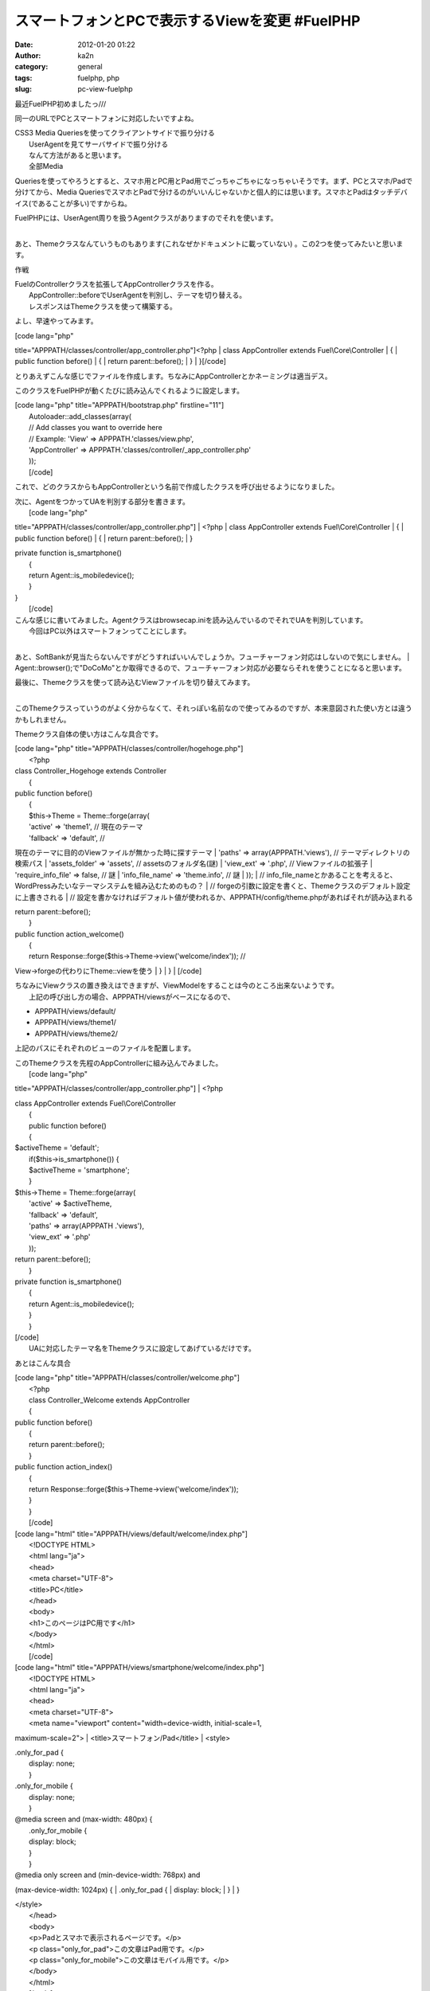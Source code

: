スマートフォンとPCで表示するViewを変更 #FuelPHP
###############################################
:date: 2012-01-20 01:22
:author: ka2n
:category: general
:tags: fuelphp, php
:slug: pc-view-fuelphp

最近FuelPHP初めましたっ///

同一のURLでPCとスマートフォンに対応したいですよね。

| CSS3 Media Queriesを使ってクライアントサイドで振り分ける
|  UserAgentを見てサーバサイドで振り分ける
|  なんて方法があると思います。
|  全部Media
Queriesを使ってやろうとすると、スマホ用とPC用とPad用でごっちゃごちゃになっちゃいそうです。まず、PCとスマホ/Padで分けてから、Media
QueriesでスマホとPadで分けるのがいいんじゃないかと個人的には思います。スマホとPadはタッチデバイス(であることが多い)ですからね。

| FuelPHPには、UserAgent周りを扱うAgentクラスがありますのでそれを使います。
| 
あと、Themeクラスなんていうものもあります(これなぜかドキュメントに載っていない)
。この2つを使ってみたいと思います。

作戦

| FuelのControllerクラスを拡張してAppControllerクラスを作る。
|  AppController::beforeでUserAgentを判別し、テーマを切り替える。
|  レスポンスはThemeクラスを使って構築する。

よし、早速やってみます。

| [code lang="php"
title="APPPATH/classes/controller/app\_controller.php"]<?php
|  class AppController extends Fuel\\Core\\Controller
|  {
|  public function before()
|  {
|  return parent::before();
|  }
|  }[/code]

とりあえずこんな感じでファイルを作成します。ちなみにAppControllerとかネーミングは適当デス。

このクラスをFuelPHPが動くたびに読み込んでくれるように設定します。

| [code lang="php" title="APPPATH/bootstrap.php" firstline="11"]
|  Autoloader::add\_classes(array(
|  // Add classes you want to override here
|  // Example: 'View' => APPPATH.'classes/view.php',
|  'AppController' => APPPATH.'classes/controller/\_app\_controller.php'
|  ));
|  [/code]

これで、どのクラスからもAppControllerという名前で作成したクラスを呼び出せるようになりました。

| 次に、AgentをつかってUAを判別する部分を書きます。
|  [code lang="php"
title="APPPATH/classes/controller/app\_controller.php"]
|  <?php
|  class AppController extends Fuel\\Core\\Controller
|  {
|  public function before()
|  {
|  return parent::before();
|  }

| private function is\_smartphone()
|  {
|  return Agent::is\_mobiledevice();
|  }

| }
|  [/code]

| こんな感じに書いてみました。Agentクラスはbrowsecap.iniを読み込んでいるのでそれでUAを判別しています。
|  今回はPC以外はスマートフォンってことにします。
| 
あと、SoftBankが見当たらないんですがどうすればいいんでしょうか。フューチャーフォン対応はしないので気にしません。
| 
Agent::browser();で"DoCoMo"とか取得できるので、フューチャーフォン対応が必要ならそれを使うことになると思います。

| 最後に、Themeクラスを使って読み込むViewファイルを切り替えてみます。
| 
このThemeクラスっていうのがよく分からなくて、それっぽい名前なので使ってみるのですが、本来意図された使い方とは違うかもしれません。

Themeクラス自体の使い方はこんな具合です。

| [code lang="php" title="APPPATH/classes/controller/hogehoge.php"]
|  <?php

| class Controller\_Hogehoge extends Controller
|  {

| public function before()
|  {
|  $this->Theme = Theme::forge(array(
|  'active' => 'theme1', // 現在のテーマ
|  'fallback' => 'default', //
現在のテーマに目的のViewファイルが無かった時に探すテーマ
|  'paths' => array(APPPATH.'views'), // テーマディレクトリの検索パス
|  'assets\_folder' => 'assets', // assetsのフォルダ名(謎)
|  'view\_ext' => '.php', // Viewファイルの拡張子
|  'require\_info\_file' => false, // 謎
|  'info\_file\_name' => 'theme.info', // 謎
|  ));
|  //
info\_file\_nameとかあることを考えると、WordPressみたいなテーマシステムを組み込むためのもの？
|  //
forgeの引数に設定を書くと、Themeクラスのデフォルト設定に上書きされる
|  //
設定を書かなければデフォルト値が使われるか、APPPATH/config/theme.phpがあればそれが読み込まれる

| return parent::before();
|  }

| public function action\_welcome()
|  {
|  return Response::forge($this->Theme->view('welcome/index')); //
View->forgeの代わりにTheme::viewを使う
|  }
|  }
|  [/code]

| ちなみにViewクラスの置き換えはできますが、ViewModelをすることは今のところ出来ないようです。
|  上記の呼び出し方の場合、APPPATH/viewsがベースになるので、

-  APPPATH/views/default/
-  APPPATH/views/theme1/
-  APPPATH/views/theme2/

上記のパスにそれぞれのビューのファイルを配置します。

| このThemeクラスを先程のAppControllerに組み込んでみました。
|  [code lang="php"
title="APPPATH/classes/controller/app\_controller.php"]
|  <?php

| class AppController extends Fuel\\Core\\Controller
|  {
|  public function before()
|  {

| $activeTheme = 'default';
|  if($this->is\_smartphone()) {
|  $activeTheme = 'smartphone';
|  }

| $this->Theme = Theme::forge(array(
|  'active' => $activeTheme,
|  'fallback' => 'default',
|  'paths' => array(APPPATH .'views'),
|  'view\_ext' => '.php'
|  ));

| return parent::before();
|  }

| private function is\_smartphone()
|  {
|  return Agent::is\_mobiledevice();
|  }
|  }

| [/code]
|  UAに対応したテーマ名をThemeクラスに設定してあげているだけです。

あとはこんな具合

| [code lang="php" title="APPPATH/classes/controller/welcome.php"]
|  <?php
|  class Controller\_Welcome extends AppController
|  {

| public function before()
|  {
|  return parent::before();
|  }

| public function action\_index()
|  {
|  return Response::forge($this->Theme->view('welcome/index'));
|  }
|  }
|  [/code]

| [code lang="html" title="APPPATH/views/default/welcome/index.php"]
|  <!DOCTYPE HTML>
|  <html lang="ja">
|  <head>
|  <meta charset="UTF-8">
|  <title>PC</title>
|  </head>
|  <body>
|  <h1>このページはPC用です</h1>
|  </body>
|  </html>
|  [/code]

| [code lang="html" title="APPPATH/views/smartphone/welcome/index.php"]
|  <!DOCTYPE HTML>
|  <html lang="ja">
|  <head>
|  <meta charset="UTF-8">
|  <meta name="viewport" content="width=device-width, initial-scale=1,
maximum-scale=2">
|  <title>スマートフォン/Pad</title>
|  <style>

| .only\_for\_pad {
|  display: none;
|  }

| .only\_for\_mobile {
|  display: none;
|  }

| @media screen and (max-width: 480px) {
|  .only\_for\_mobile {
|  display: block;
|  }
|  }

| @media only screen and (min-device-width: 768px) and
(max-device-width: 1024px) {
|  .only\_for\_pad {
|  display: block;
|  }
|  }

| </style>
|  </head>
|  <body>
|  <p>Padとスマホで表示されるページです。</p>
|  <p class="only\_for\_pad">この文章はPad用です。</p>
|  <p class="only\_for\_mobile">この文章はモバイル用です。</p>
|  </body>
|  </html>
|  [/code]

実際に動かしてみました。

[gallery link="file"]

あとがき
--------

試していないですが、Themeクラスを使わずに
Fuel::add\_pathで単純にパスを追加するだけでViewModelで使えて幸せになれるんじゃないかと思います(今更)
